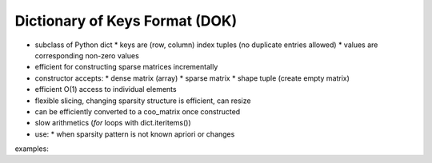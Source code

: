 Dictionary of Keys Format (DOK)
===============================

* subclass of Python dict
  * keys are (row, column) index tuples (no duplicate entries allowed)
  * values are corresponding non-zero values
* efficient for constructing sparse matrices incrementally
* constructor accepts:
  * dense matrix (array)
  * sparse matrix
  * shape tuple (create empty matrix)
* efficient O(1) access to individual elements
* flexible slicing, changing sparsity structure is efficient, can resize
* can be efficiently converted to a coo_matrix once constructed
* slow arithmetics (`for` loops with dict.iteritems())
* use:
  * when sparsity pattern is not known apriori or changes

examples::

